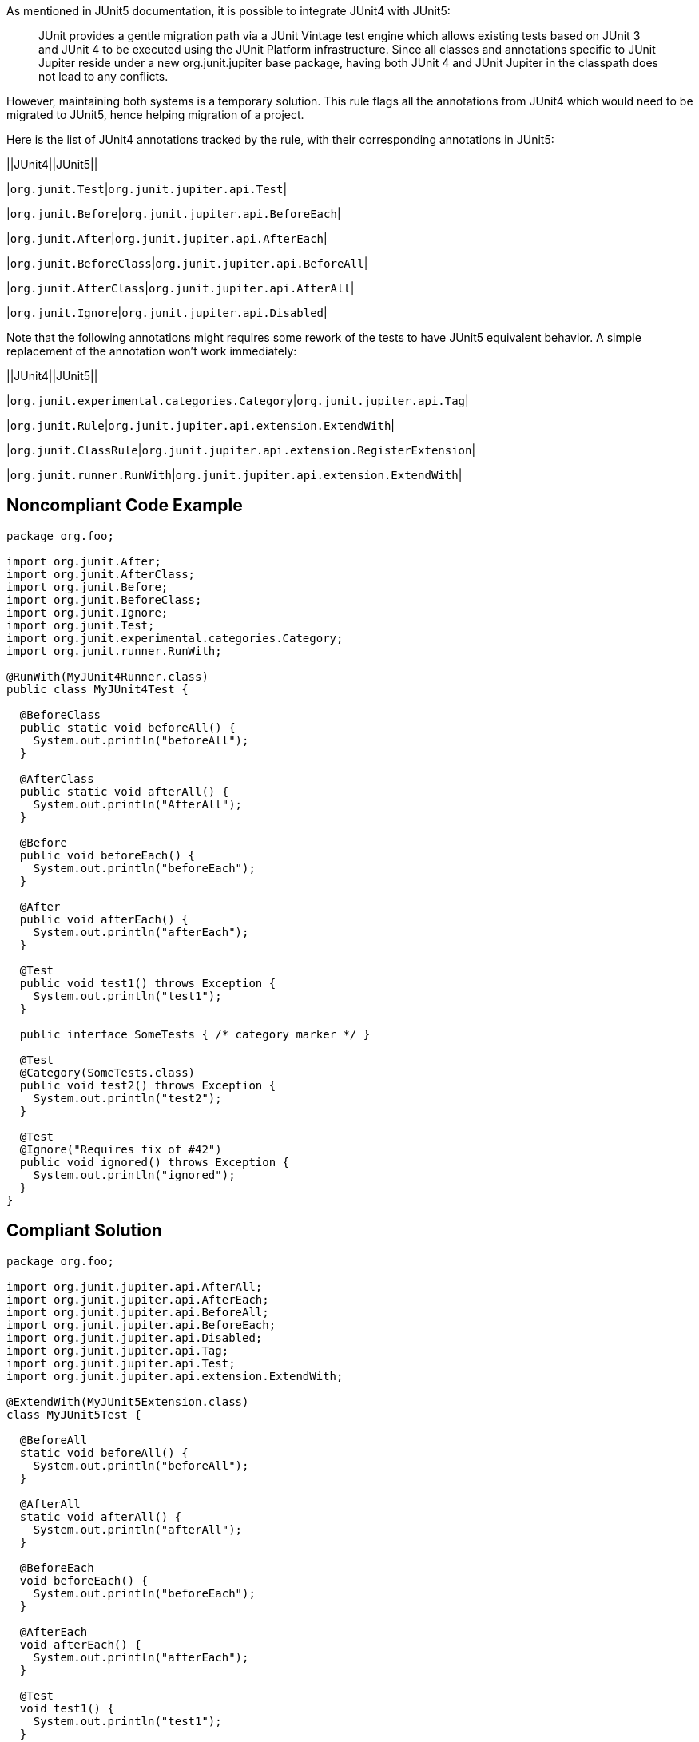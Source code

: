 As mentioned in JUnit5 documentation, it is possible to integrate JUnit4 with JUnit5:

____
JUnit provides a gentle migration path via a JUnit Vintage test engine which allows existing tests based on JUnit 3 and JUnit 4 to be executed using the JUnit Platform infrastructure. Since all classes and annotations specific to JUnit Jupiter reside under a new org.junit.jupiter base package, having both JUnit 4 and JUnit Jupiter in the classpath does not lead to any conflicts.

____
However, maintaining both systems is a temporary solution. This rule flags all the annotations from JUnit4 which would need to be migrated to JUnit5, hence helping migration of a project.


Here is the list of JUnit4 annotations tracked by the rule, with their corresponding annotations in JUnit5:

||JUnit4||JUnit5||

|``++org.junit.Test++``|``++org.junit.jupiter.api.Test++``|

|``++org.junit.Before++``|``++org.junit.jupiter.api.BeforeEach++``|

|``++org.junit.After++``|``++org.junit.jupiter.api.AfterEach++``|

|``++org.junit.BeforeClass++``|``++org.junit.jupiter.api.BeforeAll++``|

|``++org.junit.AfterClass++``|``++org.junit.jupiter.api.AfterAll++``|

|``++org.junit.Ignore++``|``++org.junit.jupiter.api.Disabled++``|


Note that the following annotations might requires some rework of the tests to have JUnit5 equivalent behavior. A simple replacement of the annotation won't work immediately:

||JUnit4||JUnit5||

|``++org.junit.experimental.categories.Category++``|``++org.junit.jupiter.api.Tag++``|

|``++org.junit.Rule++``|``++org.junit.jupiter.api.extension.ExtendWith++``|

|``++org.junit.ClassRule++``|``++org.junit.jupiter.api.extension.RegisterExtension++``|

|``++org.junit.runner.RunWith++``|``++org.junit.jupiter.api.extension.ExtendWith++``|

== Noncompliant Code Example

----
package org.foo;

import org.junit.After;
import org.junit.AfterClass;
import org.junit.Before;
import org.junit.BeforeClass;
import org.junit.Ignore;
import org.junit.Test;
import org.junit.experimental.categories.Category;
import org.junit.runner.RunWith;

@RunWith(MyJUnit4Runner.class)
public class MyJUnit4Test {

  @BeforeClass
  public static void beforeAll() {
    System.out.println("beforeAll");
  }

  @AfterClass
  public static void afterAll() {
    System.out.println("AfterAll");
  }

  @Before
  public void beforeEach() {
    System.out.println("beforeEach");
  }

  @After
  public void afterEach() {
    System.out.println("afterEach");
  }

  @Test
  public void test1() throws Exception {
    System.out.println("test1");
  }

  public interface SomeTests { /* category marker */ }

  @Test
  @Category(SomeTests.class)
  public void test2() throws Exception {
    System.out.println("test2");
  }

  @Test
  @Ignore("Requires fix of #42")
  public void ignored() throws Exception {
    System.out.println("ignored");
  }
}
----

== Compliant Solution

----
package org.foo;

import org.junit.jupiter.api.AfterAll;
import org.junit.jupiter.api.AfterEach;
import org.junit.jupiter.api.BeforeAll;
import org.junit.jupiter.api.BeforeEach;
import org.junit.jupiter.api.Disabled;
import org.junit.jupiter.api.Tag;
import org.junit.jupiter.api.Test;
import org.junit.jupiter.api.extension.ExtendWith;

@ExtendWith(MyJUnit5Extension.class)
class MyJUnit5Test {

  @BeforeAll
  static void beforeAll() {
    System.out.println("beforeAll");
  }

  @AfterAll
  static void afterAll() {
    System.out.println("afterAll");
  }

  @BeforeEach
  void beforeEach() {
    System.out.println("beforeEach");
  }

  @AfterEach
  void afterEach() {
    System.out.println("afterEach");
  }

  @Test
  void test1() {
    System.out.println("test1");
  }

  @Test
  @Tag("SomeTests")
  void test2() {
    System.out.println("test2");
  }

  @Test
  @Disabled("Requires fix of #42")
  void disabled() {
    System.out.println("ignored");
  }
}
----

== See

* https://junit.org/junit5/docs/current/user-guide/#migrating-from-junit4[JUnit 5: Migrating from JUnit4]

